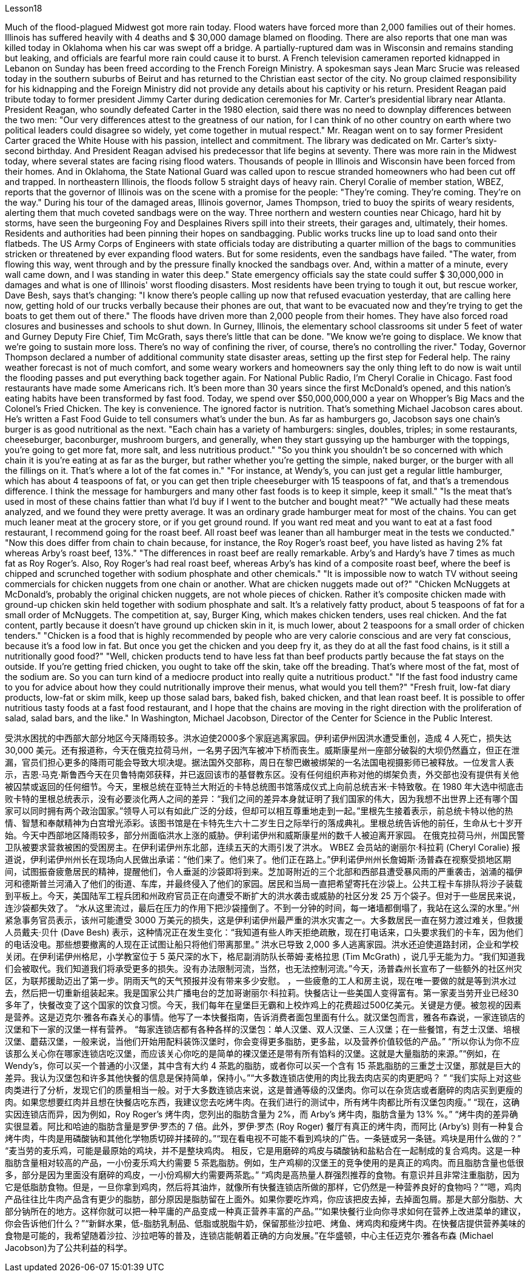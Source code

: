 Lesson18


Much of the flood-plagued Midwest got more rain today. Flood waters have forced more than 2,000 families out of their homes. Illinois has suffered heavily with 4 deaths and $ 30,000 damage blamed on flooding. There are also reports that one man was killed today in Oklahoma when his car was swept off a bridge. A partially-ruptured dam was in Wisconsin and remains standing but leaking, and officials are fearful more rain could cause it to burst. A French television cameramen reported kidnapped in Lebanon on Sunday has been freed according to the French Foreign Ministry. A spokesman says Jean Marc Srucie
was released today in the southern suburbs of Beirut and has returned to the Christian east sector of the city. No group claimed responsibility for his kidnapping and the Foreign Ministry did not provide any details about his captivity or his return. President Reagan paid tribute today to former president Jimmy Carter during dedication ceremonies for Mr. Carter's presidential library near Atlanta. President Reagan, who soundly defeated Carter in the 1980 election, said there was no need to downplay differences between the two men: "Our very differences attest to the greatness of our nation, for I can think of no other country on earth where two political leaders could disagree so widely, yet come together in mutual respect." Mr. Reagan went on to say former President Carter graced the White House with his passion, intellect and commitment. The library was dedicated on Mr. Carter's sixty-second birthday. And President Reagan advised his predecessor that life begins at seventy. There was more rain in the Midwest today, where several states are facing rising flood waters. Thousands of people in Illinois and Wisconsin have been forced from their homes. And in Oklahoma, the State National Guard was called upon to rescue stranded homeowners who had been cut off and trapped. In northeastern Illinois, the floods follow 5 straight days of heavy rain. Cheryl Coralie of member station, WBEZ, reports that the governor of Illinois was on the scene with a promise for the people: "They're coming. They're coming. They're on the way." During his tour of the damaged areas, Illinois governor, James Thompson, tried to buoy the spirits of weary residents, alerting them that much coveted sandbags were on the way. Three northern and western counties near Chicago, hard hit by storms, have seen the burgeoning Foy and Desplaines Rivers spill into their streets, their garages and, ultimately, their homes. Residents and authorities had been pinning their hopes on sandbagging. Public works trucks line up to load sand onto their flatbeds. The US Army Corps of Engineers with state officials today are distributing a quarter million of the bags to communities stricken or threatened by ever expanding flood waters. But for some residents, even the sandbags have failed. "The water, from flowing this way, went through and by the pressure finally knocked the sandbags over. And, within a matter of a minute, every wall came down, and I was standing in water this deep." State emergency officials say the state could suffer $ 30,000,000 in damages and what is one of Illinois' worst flooding disasters. Most residents have been trying to tough it out, but rescue worker, Dave Besh, says that's changing: "I know there's people calling up now that refused evacuation yesterday, that are calling here now, getting hold of our trucks verbally because their phones are out, that want to be evacuated now and they're trying to get the boats to get them out of
there." The floods have driven more than 2,000 people from their homes. They have also forced road closures and businesses and schools to shut down. In Gurney, Illinois, the elementary school classrooms sit under 5 feet of water and Gurney Deputy Fire Chief, Tim McGrath, says there's little that can be done. "We know we're going to displace. We know that we're going to sustain more loss. There's no way of confining the river, of course, there's no controlling the river." Today, Governor Thompson declared a number of additional community state disaster areas, setting up the first step for Federal help. The rainy weather forecast is not of much comfort, and some weary workers and homeowners say the only thing left to do now is wait until the flooding passes and put everything back together again. For National Public Radio, I'm Cheryl Coralie in Chicago. Fast food restaurants have made some Americans rich. It's been more than 30 years since the first McDonald's opened, and this nation's eating habits have been transformed by fast food. Today, we spend over $50,000,000,000 a year on Whopper's Big Macs and the Colonel's Fried Chicken. The key is convenience. The ignored factor is nutrition. That's something Michael Jacobson cares about. He's written a Fast Food Guide to tell consumers what's under the bun. As far as hamburgers go, Jacobson says one chain's burger is as good nutritional as the next. "Each chain has a variety of hamburgers: singles, doubles, triples; in some restaurants, cheeseburger, baconburger, mushroom burgers, and generally, when they start gussying up the hamburger with the toppings, you're going to get more fat, more salt, and less nutritious product." "So you think you shouldn't be so concerned with which chain it is you're eating at as far as the burger, but rather whether you're getting the simple, naked burger, or the burger with all the fillings on it. That's where a lot of the fat comes in." "For instance, at Wendy's, you can just get a regular little hamburger, which has about 4 teaspoons of fat, or you can get then triple cheeseburger with 15 teaspoons of fat, and that's a tremendous difference. I think the message for hamburgers and many other fast foods is to keep it simple, keep it small." "Is the meat that's used in most of these chains fattier than what I'd buy if I went to the butcher and bought meat?" "We actually had these meats analyzed, and we found they were pretty average. It was an ordinary grade hamburger meat for most of the chains. You can get much leaner meat at the grocery store, or if you get ground round. If you want red meat and you want to eat at a fast food restaurant, I recommend going for the roast beef. All roast beef was leaner than all hamburger meat in the tests we conducted." "Now this does differ from chain to chain because, for instance, the Roy Roger's roast beef, you have listed as having 2% fat whereas Arby's roast beef, 13%." "The differences in roast beef are really remarkable. Arby's and Hardy's have 7 times as much fat as Roy Roger's. Also, Roy Roger's had real roast beef, whereas Arby's has
kind of a composite roast beef, where the beef is chipped and scrunched together with sodium phosphate and other chemicals." "It is impossible now to watch TV without seeing commercials for chicken nuggets from one chain or another. What are chicken nuggets made out of?" "Chicken McNuggets at McDonald's, probably the original chicken nuggets, are not whole pieces of chicken. Rather it's composite chicken made with ground-up chicken skin held together with sodium phosphate and salt. It's a relatively fatty product, about 5 teaspoons of fat for a small order of McNuggets. The competition at, say, Burger King, which makes chicken tenders, uses real chicken. And the fat content, partly because it doesn't have ground up chicken skin in it, is much lower, about 2 teaspoons for a small order of chicken tenders." "Chicken is a food that is highly recommended by people who are very calorie conscious and are very fat conscious, because it's a food low in fat. But once you get the chicken and you deep fry it, as they do at all the fast food chains, is it still a nutritionally good food?" "Well, chicken products tend to have less fat than beef products partly because the fat stays on the outside. If you're getting fried chicken, you ought to take off the skin, take off the breading. That's where most of the fat, most of the sodium are. So you can turn kind of a mediocre product into really quite a nutritious product." "If the fast food industry came to you for advice about how they could nutritionally improve their menus, what would you tell them?" "Fresh fruit, low-fat diary products, low-fat or skim milk, keep up those salad bars, baked fish, baked chicken, and that lean roast beef. It is possible to offer nutritious tasty foods at a fast food restaurant, and I hope that the chains are moving in the right direction with the proliferation of salad, salad bars, and the like." In Washington, Michael Jacobson, Director of the Center for Science in the Public Interest.



受洪水困扰的中西部大部分地区今天降雨较多。洪水迫使2000多个家庭逃离家园。伊利诺伊州因洪水遭受重创，造成 4 人死亡，损失达 30,000 美元。还有报道称，今天在俄克拉荷马州，一名男子因汽车被冲下桥而丧生。威斯康星州一座部分破裂的大坝仍然矗立，但正在泄漏，官员们担心更多的降雨可能会导致大坝决堤。据法国外交部称，周日在黎巴嫩被绑架的一名法国电视摄影师已被释放。一位发言人表示，吉恩·马克·斯鲁西今天在贝鲁特南郊获释，并已返回该市的基督教东区。没有任何组织声称对他的绑架负责，外交部也没有提供有关他被囚禁或返回的任何细节。今天，里根总统在亚特兰大附近的卡特总统图书馆落成仪式上向前总统吉米·卡特致敬。在 1980 年大选中彻底击败卡特的里根总统表示，没有必要淡化两人之间的差异：“我们之间的差异本身就证明了我们国家的伟大，因为我想不出世界上还有哪个国家可以同时拥有两个政治国家。”领导人可以有如此广泛的分歧，但却可以相互尊重地走到一起。”里根先生接着表示，前总统卡特以他的热情、智慧和奉献精神为白宫增光添彩。该图书馆是在卡特先生六十二岁生日之际举行的落成典礼。里根总统告诉他的前任，生命从七十岁开始。今天中西部地区降雨较多，部分州面临洪水上涨的威胁。伊利诺伊州和威斯康星州的数千人被迫离开家园。 在俄克拉荷马州，州国民警卫队被要求营救被困的受困房主。在伊利诺伊州东北部，连续五天的大雨引发了洪水。 WBEZ 会员站的谢丽尔·科拉莉 (Cheryl Coralie) 报道说，伊利诺伊州州长在现场向人民做出承诺：“他们来了。他们来了。他们正在路上。”伊利诺伊州州长詹姆斯·汤普森在视察受损地区期间，试图振奋疲惫居民的精神，提醒他们，令人垂涎的沙袋即将到来。芝加哥附近的三个北部和西部县遭受暴风雨的严重袭击，汹涌的福伊河和德斯普兰河涌入了他们的街道、车库，并最终侵入了他们的家园。居民和当局一直把希望寄托在沙袋上。公共工程卡车排队将沙子装载到平板上。今天，美国陆军工程兵团和州政府官员正在向遭受不断扩大的洪水袭击或威胁的社区分发 25 万个袋子。但对于一些居民来说，连沙袋都失效了。 “水从这里流过，最后在压力的作用下把沙袋撞倒了。不到一分钟的时间，每一堵墙都倒塌了，我站在这么深的水里。”州紧急事务官员表示，该州可能遭受 3000 万美元的损失，这是伊利诺伊州最严重的洪水灾害之一。大多数居民一直在努力渡过难关，但救援人员戴夫·贝什 (Dave Besh) 表示，这种情况正在发生变化：“我知道有些人昨天拒绝疏散，现在打电话来，口头要求我们的卡车，因为他们的电话没电。那些想要撤离的人现在正试图让船只将他们带离那里。” 洪水已导致 2,000 多人逃离家园。洪水还迫使道路封闭，企业和学校关闭。在伊利诺伊州格尼，小学教室位于 5 英尺深的水下，格尼副消防队长蒂姆·麦格拉思 (Tim McGrath) ，说几乎无能为力。“我们知道我们会被取代。我们知道我们将承受更多的损失。没有办法限制河流，当然，也无法控制河流。”今天，汤普森州长宣布了一些额外的社区州灾区，为联邦援助迈出了第一步。阴雨天气的天气预报并没有带来多少安慰。 ，一些疲惫的工人和房主说，现在唯一要做的就是等到洪水过去，然后把一切重新组装起来。我是国家公共广播电台的芝加哥谢丽尔·科拉莉。快餐店让一些美国人变得富有。第一家麦当劳开业已经30多年了，快餐改变了这个国家的饮食习惯。今天，我们每年在皇堡巨无霸和上校炸鸡上的花费超过500亿美元。关键是方便。被忽视的因素是营养。这是迈克尔·雅各布森关心的事情。他写了一本快餐指南，告诉消费者面包里面有什么。就汉堡包而言，雅各布森说，一家连锁店的汉堡和下一家的汉堡一样有营养。 “每家连锁店都有各种各样的汉堡包：单人汉堡、双人汉堡、三人汉堡；在一些餐馆，有芝士汉堡、培根汉堡、蘑菇汉堡，一般来说，当他们开始用配料装饰汉堡时，你会变得更多脂肪，更多盐，以及营养价值较低的产品。” “所以你认为你不应该那么关心你在哪家连锁店吃汉堡，而应该关心你吃的是简单的裸汉堡还是带有所有馅料的汉堡。这就是大量脂肪的来源。”“例如，在 Wendy’s，你可以买一个普通的小汉堡，其中含有大约 4 茶匙的脂肪，或者你可以买一个含有 15 茶匙脂肪的三重芝士汉堡，那就是巨大的差异。我认为汉堡包和许多其他快餐的信息是保持简单，保持小。”“大多数连锁店使用的肉比我去肉店买的肉更肥吗？ ” “我们实际上对这些肉类进行了分析，发现它们的质量相当一般。对于大多数连锁店来说，这是普通等级的汉堡肉。你可以在杂货店或者磨碎的肉店买到更瘦的肉。如果您想要红肉并且想在快餐店吃东西，我建议您去吃烤牛肉。在我们进行的测试中，所有烤牛肉都比所有汉堡包肉瘦。” “现在，这确实因连锁店而异，因为例如，Roy Roger's 烤牛肉，您列出的脂肪含量为 2%，而 Arby's 烤牛肉，脂肪含量为 13% %。” “烤牛肉的差异确实很显着。阿比和哈迪的脂肪含量是罗伊·罗杰的 7 倍。此外，罗伊·罗杰 (Roy Roger) 餐厅有真正的烤牛肉，而阿比 (Arby’s) 则有一种复合烤牛肉，牛肉是用磷酸钠和其他化学物质切碎并揉碎的。”“现在看电视不可能不看到鸡块的广告。一条链或另一条链。鸡块是用什么做的？” “麦当劳的麦乐鸡，可能是最原始的鸡块，并不是整块鸡肉。 相反，它是用磨碎的鸡皮与磷酸钠和盐粘合在一起制成的复合鸡肉。这是一种脂肪含量相对较高的产品，一小份麦乐鸡大约需要 5 茶匙脂肪。例如，生产鸡柳的汉堡王的竞争使用的是真正的鸡肉。而且脂肪含量也低很多，部分是因为里面没有磨碎的鸡皮，一小份鸡柳大约需要两茶匙。” “鸡肉是高热量人群强烈推荐的食物。有意识并且非常注重脂肪，因为它是低脂肪食物。但是，一旦你拿到鸡肉，然后将其油炸，就像所有快餐连锁店所做的那样，它仍然是一种营养良好的食物吗？”“嗯，鸡肉产品往往比牛肉产品含有更少的脂肪，部分原因是脂肪留在上面外。如果你要吃炸鸡，你应该把皮去掉，去掉面包屑。那是大部分脂肪、大部分钠所在的地方。这样你就可以把一种平庸的产品变成一种真正营养丰富的产品。”“如果快餐行业向你寻求如何在营养上改进菜单的建议，你会告诉他们什么？”“新鲜水果，低-脂肪乳制品、低脂或脱脂牛奶，保留那些沙拉吧、烤鱼、烤鸡肉和瘦烤牛肉。在快餐店提供营养美味的食物是可能的，我希望随着沙拉、沙拉吧等的普及，连锁店能朝着正确的方向发展。”在华盛顿，中心主任迈克尔·雅各布森 (Michael Jacobson)为了公共利益的科学。
